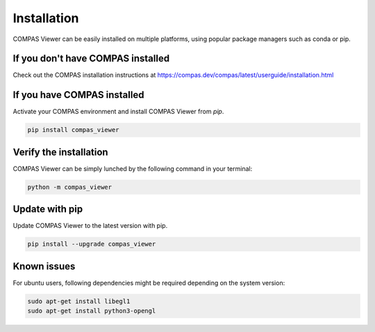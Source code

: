 ********************************************************************************
Installation
********************************************************************************
COMPAS Viewer can be easily installed on multiple platforms, using popular package managers such as conda or pip.

If you don't have COMPAS installed
===================================
Check out the COMPAS installation instructions at https://compas.dev/compas/latest/userguide/installation.html

If you have COMPAS installed
============================
Activate your COMPAS environment and install COMPAS Viewer from `pip`.

.. code-block:: bash

    pip install compas_viewer

Verify the installation
=======================
COMPAS Viewer can be simply lunched by the following command in your terminal:

.. code-block:: bash

    python -m compas_viewer

Update with pip
===============
Update COMPAS Viewer to the latest version with pip.

.. code-block:: bash

    pip install --upgrade compas_viewer

Known issues
============
For ubuntu users, following dependencies might be required depending on the system version:

.. code-block:: bash

    sudo apt-get install libegl1
    sudo apt-get install python3-opengl
